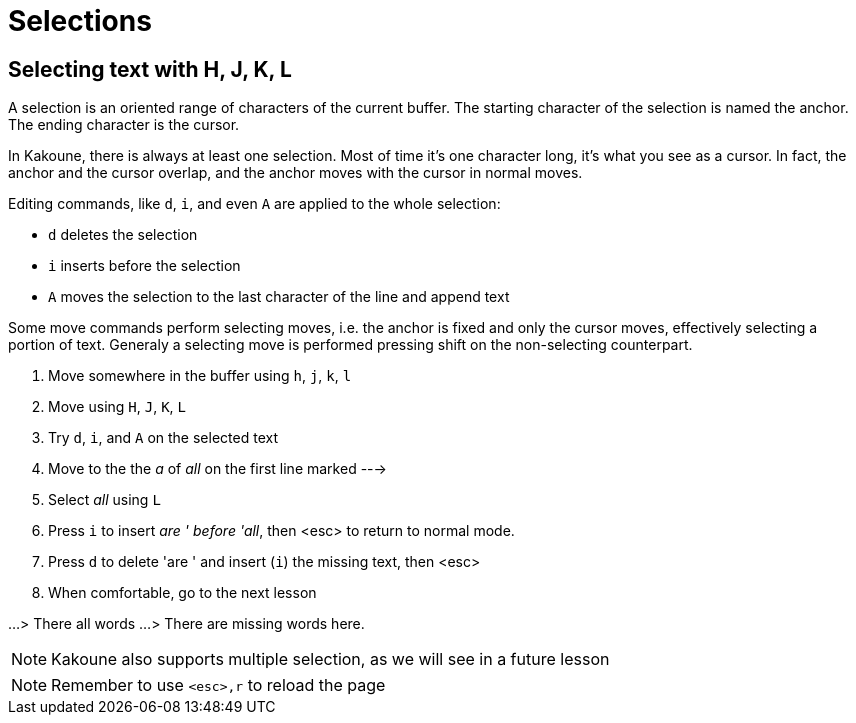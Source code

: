Selections
==========

Selecting text with H, J, K, L
------------------------------

A selection is an oriented range of characters of the current buffer. The
starting character of the selection is named the anchor. The ending character
is the cursor.

In Kakoune, there is always at least one selection. Most of time it's one 
character long, it's what you see as a cursor. In fact, the anchor and the
cursor overlap, and the anchor moves with the cursor in normal moves.

Editing commands, like `d`, `i`, and even `A` are applied to the whole
selection:

 - `d` deletes the selection
 - `i` inserts before the selection
 - `A` moves the selection to the last character of the line and append text

Some move commands perform selecting moves, i.e. the anchor is fixed and only
the cursor moves, effectively selecting a portion of text. Generaly a
selecting move is performed pressing shift on the non-selecting counterpart.

  1. Move somewhere in the buffer using `h`, `j`, `k`, `l`

  2. Move using `H`, `J`, `K`, `L`

  3. Try `d`, `i`, and `A` on the selected text

  4. Move to the the 'a' of 'all' on the first line marked --->

  5. Select 'all' using `L`

  6. Press `i` to insert 'are ' before 'all', then <esc> to return to normal
     mode.
     
  7. Press `d` to delete 'are ' and insert (`i`) the missing text, then <esc>

  8. When comfortable, go to the next lesson

...> There all words
...> There are missing words here.

NOTE: Kakoune also supports multiple selection, as we will see in a future
      lesson
      
NOTE: Remember to use `<esc>,r` to reload the page
